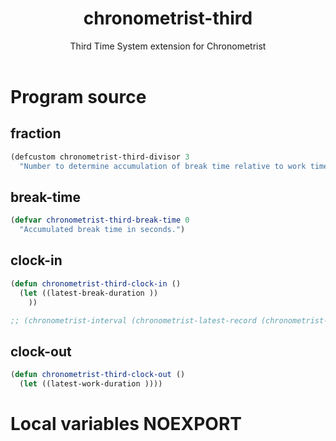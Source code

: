 #+TITLE: chronometrist-third
#+SUBTITLE: Third Time System extension for Chronometrist
#+PROPERTY: header-args :tangle yes :load yes :comments link

* Program source
** fraction
#+BEGIN_SRC emacs-lisp
(defcustom chronometrist-third-divisor 3
  "Number to determine accumulation of break time relative to work time.")
#+END_SRC

** break-time
#+BEGIN_SRC emacs-lisp
(defvar chronometrist-third-break-time 0
  "Accumulated break time in seconds.")
#+END_SRC

** clock-in
#+BEGIN_SRC emacs-lisp
(defun chronometrist-third-clock-in ()
  (let ((latest-break-duration ))
    ))

;; (chronometrist-interval (chronometrist-latest-record (chronometrist-active-backend)))
#+END_SRC

** clock-out
#+BEGIN_SRC emacs-lisp
(defun chronometrist-third-clock-out ()
  (let ((latest-work-duration ))))
#+END_SRC

* Local variables                                                  :NOEXPORT:
# Local Variables:
# my-org-src-default-lang: "emacs-lisp"
# End:
